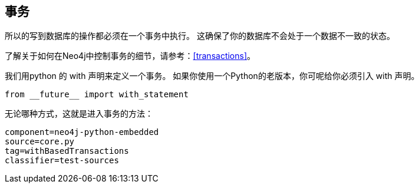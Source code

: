 == 事务 ==

所以的写到数据库的操作都必须在一个事务中执行。
这确保了你的数据库不会处于一个数据不一致的状态。

了解关于如何在Neo4j中控制事务的细节，请参考：<<transactions>>。

我们用python 的 +with+ 声明来定义一个事务。
如果你使用一个Python的老版本，你可呢给你必须引入 +with+ 声明。


[source, python]
----
from __future__ import with_statement
----

无论哪种方式，这就是进入事务的方法：

[snippet,python]
----
component=neo4j-python-embedded
source=core.py
tag=withBasedTransactions
classifier=test-sources
----

